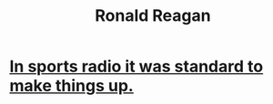 :PROPERTIES:
:ID:       ba78ea0a-9b77-4280-b153-22a824f6b495
:END:
#+title: Ronald Reagan
* [[https://github.com/JeffreyBenjaminBrown/public_notes_with_github-navigable_links/blob/master/in_sports_radio_it_was_standard_to_make_things_up.org][In sports radio it was standard to make things up.]]
